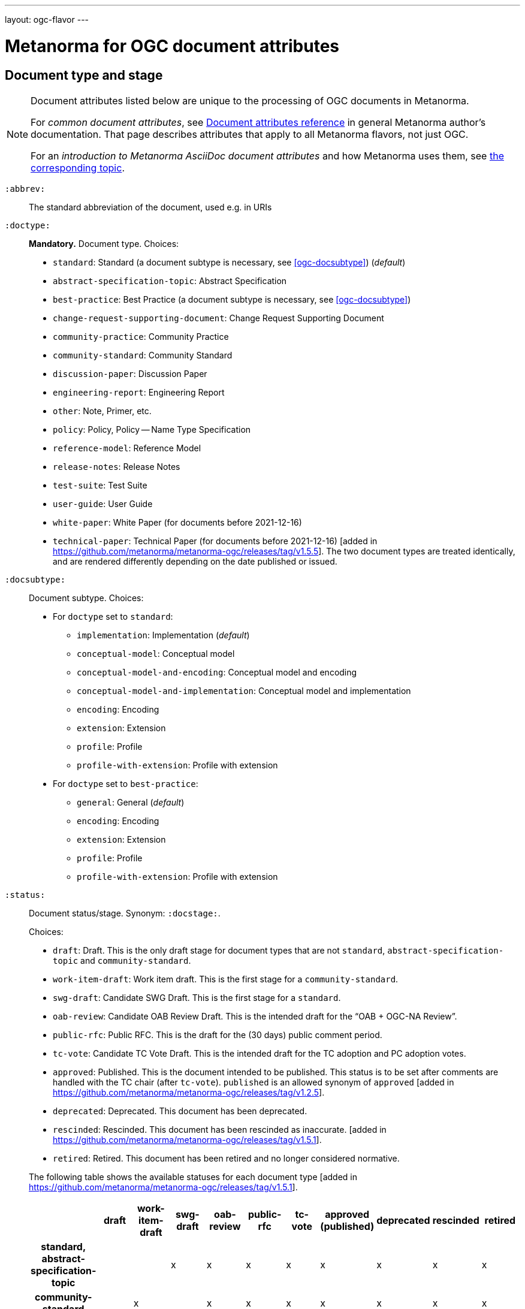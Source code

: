 ---
layout: ogc-flavor
---

= Metanorma for OGC document attributes

== Document type and stage

[[note_general_doc_ref_doc_attrib_ogc]]
[NOTE]
====
Document attributes listed below are unique to the processing of OGC documents in Metanorma.

For _common document attributes_, see link:/author/ref/document-attributes/[Document attributes reference] in general Metanorma author’s documentation. That page describes attributes that apply to all Metanorma flavors, not just OGC.

For an _introduction to Metanorma AsciiDoc document attributes_ and how Metanorma uses them, see link:/author/topics/document-format/meta-attributes/[the corresponding topic].
====

`:abbrev:`::
The standard abbreviation of the document, used e.g. in URIs

`:doctype:`::
*Mandatory.*
Document type. Choices:
+
--
* `standard`: Standard (a document subtype is necessary, see <<ogc-docsubtype>>) (_default_)
* `abstract-specification-topic`: Abstract Specification
* `best-practice`: Best Practice (a document subtype is necessary, see <<ogc-docsubtype>>)
* `change-request-supporting-document`: Change Request Supporting Document
* `community-practice`: Community Practice
* `community-standard`: Community Standard
* `discussion-paper`: Discussion Paper
* `engineering-report`: Engineering Report
* `other`: Note, Primer, etc.
* `policy`: Policy, Policy -- Name Type Specification
* `reference-model`: Reference Model
* `release-notes`: Release Notes
* `test-suite`: Test Suite
* `user-guide`: User Guide
* `white-paper`: White Paper (for documents before 2021-12-16)
* `technical-paper`: Technical Paper (for documents before 2021-12-16) [added in https://github.com/metanorma/metanorma-ogc/releases/tag/v1.5.5]. The two document types are treated identically, and are rendered differently depending on the date published or issued.

--

[[ogc-docsubtype]]
`:docsubtype:`:: Document subtype.
Choices:
+
--
* For `doctype` set to `standard`:
** `implementation`: Implementation (_default_)
** `conceptual-model`: Conceptual model
** `conceptual-model-and-encoding`: Conceptual model and encoding
** `conceptual-model-and-implementation`: Conceptual model and implementation
** `encoding`: Encoding
** `extension`: Extension
** `profile`: Profile
** `profile-with-extension`: Profile with extension

* For `doctype` set to `best-practice`:
** `general`: General (_default_)
** `encoding`: Encoding
** `extension`: Extension
** `profile`: Profile
** `profile-with-extension`: Profile with extension
--

`:status:`:: Document status/stage. Synonym: `:docstage:`.
+
--
Choices:

* `draft`: Draft. This is the only draft stage for document types that are not
  `standard`, `abstract-specification-topic` and `community-standard`.

* `work-item-draft`: Work item draft. This is the first stage for a
  `community-standard`.

* `swg-draft`: Candidate SWG Draft. This is the first stage for a
  `standard`.

* `oab-review`: Candidate OAB Review Draft. This is the intended draft for the "`OAB + OGC-NA Review`".

* `public-rfc`: Public RFC. This is the draft for the (30 days) public comment period.

* `tc-vote`: Candidate TC Vote Draft. This is the intended draft for the TC adoption and PC adoption votes.

* `approved`: Published. This is the document intended to be published.
  This status is to be set after comments are handled with the TC chair (after `tc-vote`).
  `published` is an allowed synonym of `approved` [added in https://github.com/metanorma/metanorma-ogc/releases/tag/v1.2.5].

* `deprecated`: Deprecated. This document has been deprecated.

* `rescinded`: Rescinded. This document has been rescinded as inaccurate. [added in https://github.com/metanorma/metanorma-ogc/releases/tag/v1.5.1].

* `retired`: Retired. This document has been retired and no longer considered normative.

The following table shows the available statuses for each document
type [added in https://github.com/metanorma/metanorma-ogc/releases/tag/v1.5.1].

|===
| | draft | work-item-draft | swg-draft | oab-review | public-rfc | tc-vote | approved (published) | deprecated | rescinded | retired

h| standard, abstract-specification-topic |   |   | x | x | x | x | x | x | x | x
h| community-standard                     |   | x |   | x | x | x | x | x | x | x
h| _all other types_ | x |   |   |   |   |   | x |   |   | x
|===
--

`:edition:`::
The version number of the document. Dot-delimited, consists of a major version number, a minor version number,
and an optional patch version number; e.g. `2.3.1`: major version 2, minor version 3, patch version 1.

`:keywords:`::
Comma-delimited list of the keywords associated with the document.

[NOTE]
--
Abbreviations are sometimes used to designate that a document has a
certain document type, document subtype and document stage.
This is a mapping from legacy OGC document values to the current normalized
list:

"`AS`" Abstract Specification:: Now `:doctype: abstract-specification-topic`.
"`BP`" Best Practice:: Now `:doctype: best-practice`.
"`CAN`" Candidate Standard:: Now `:doctype: standard` and `:docstage: swg-draft`.
"`CC`" Conformance Class:: Not a standalone document, but a part of a document with `:doctype: standard`. No longer exists.
"`CR`" Change Request:: Now `:doctype: change-request-supporting-document`; the actual Change Request is a database entry.
"`CS`" Community Standard:: Now `:doctype: community-standard`.
"`CP`" Community Practice:: Now `:doctype: community-practice`.
"`DP`" Discussion Paper:: Now `:doctype: discussion-paper`.
"`DP-Draft`" Draft Discussion Paper:: Now `:doctype: discussion-paper` with `:docstage: swg-draft`.
"`IPR`" Interoperability Program Report -- Engineering Specification:: Now `:doctype: engineering-report`.
"`IS`" Implementation Standard:: Now `:doctype: standard`, `:docsubtype: implementation`.
"`ISC`" Implementation Standard Corrigendum:: Now `:doctype: standard`, `:docsubtype: implementation` (TBD to indicate `corrigendum`).
"`ISx`" Extension Package Standard:: Now `:doctype: standard`, `:docsubtype: extension`.
"`Notes`" Notes:: Now `:doctype: other`, there is no specific type for "`Notes`".
"`ORM`" OGC Reference Model:: Now `:doctype: reference-model`.
"`PC`" Profile Corrigendum:: Now `:doctype: standard`, `:docsubtype: profile` (TBD to indicate `corrigendum`).
"`PER`" Public Engineering Report:: Now `:doctype: engineering-report`.
"`POL`" Policy:: Now `:doctype: policy`.
"`POL-NTS`" Policy -- Name Type Specification:: Now `:doctype: engineering-report`, there is no specific indication for "`NTS`".
"`Primer`" Primer:: Now `:doctype: other`, there is no specific type for "`Primer`".
"`Profile`" Profile:: Now `:doctype: standard`, `:docsubtype: profile`.
"`RFC`" Request for Comment:: Now `:doctype: standard` and `:docstage: public-rfc`.
"`Retired`" Retired document:: This is a document stage indicated `:docstage: retired`.
"`SAP`" Standard Application Profile:: Now `:doctype: standard`, `:docsubtype: profile`.
"`TS`":: Test Suite (TBD)
"`WhitePaper`" Whitepaper:: Now `:doctype: white-paper`.
--

== Author info

`:committee:`::
*Mandatory.*
Name of relevant committee producing the document. Use one of:
+
--
* `technical`: Technical Committee
* `planning`: Planning Committee
* `strategic-member-advisory`: Strategic Member Advisory Committee
--

`:subcommittee-type:`::
The type of the relevant subcommittee producing the document.

`:subcommittee-number:`::
The number of the relevant subcommittee producing the document.

`:workingGroup:`::
*Mandatory.*
Name of relevant working group producing the document.

`:workgroup-type:`::
Type of the relevant workgroup producing the document.

`:workgroup-number:`::
Number of the relevant workgroup producing the document.

`:submitting-organizations:`::
Semicolon-delimited list of the submitting organizations
for this document. The organization names themselves may contain commas.
+
[example]
--
EXAMPLE: _University of Calgary, Canada; National Central University, Taiwan_
--

`:editor:`::
Same as `link:/author/ref/document-attributes/#fullname[:fullname:]`
alongside `link:/author/ref/document-attributes/#role[:role:]` specified as `editor`.


== URIs and IDs

`:external-id:`::
External identifier referring to this document. If not supplied, a default value is
generated: `http://www.opengis.net/doc/{abbrevation of doctype}/{abbrev}/{version}`.
(Version is omitted if not provided. If `:abbrev:` and `:doctype:` are not provided,
the default value is not generated.

`:referenceURLID:`::
Identifier embedded into a document type-specific external URL.

`:previous-uri:`::
URI of previous version of the document.

`:docnumber:`::
The document number assigned to the OGC document (without the "`OGC`" prefix).
+
--
NOTE: A new document number is obtained through the
https://portal.ogc.org/?m=public&subtab=instructions&tab=1["`OGC Pending Documents`"]
page at the OGC portal.

The number is of the pattern `YY-NNN{rM}` formulated following the following rules:

* `YY` represents the final two digits of the year this document number was first reserved.

* `NNN` is a three digit number is assigned sequentially for each document in the year.

* `{rM}` is only for revisions:

** The first edition of a document has the document number `YY-NNN`. e.g., `00-027` is OGC document 027 first published in 2000.

** Minor editorial changes and corrigenda do not result in a change to the document number.

** The `YY-NNN` identifier portion is maintained if the document undergoes content changes (revisions).

** A revised document will have its identifier suffixed with `r` followed by the revision number `M`, a sequential number indicating the number of revisions. So `05-020r27` is revision 27 of OGC document 020 first published in 2005. (Revision 27 may appear years later than 2005.)

* A new major version of a document receives a new document number, including likely a new year.
--


== Legacy identity design

OGC has launched its current identity together with its new logo and color
scheme on 2021-11-08.

Both current and previous identity designs are supported in Metanorma-OGC.
The differences include:

* OGC logo
* PDF color scheme

Application of the branding design depends solely on the publication date
of an OGC deliverable:

* a deliverable with a publication date on or after 2021-11-08 will use the
  new branding;

* a deliverable dated prior to 2021-11-08 will utilize the previous branding.



== Mapping to OGC legacy AsciiDoc

Metanorma-OGC permits legacy OGC AsciiDoc template attributes,
and are treated as synonyms of the corresponding Metanorma attributes:

|===
| OGC Metanorma AsciiDoc                    | OGC legacy AsciiDoc

| `:copyright-year:`                        | `:copyrightYear`
| `:workgroup:`                             | `:workingGroup:`
| `:published-date:`                        | `:publicationDate:`
| `:issued-date:`                           | `:approvalDate:`
| `:received-date:`                         | `:submissionDate:`
| `:docnumber:`                             | `:docReference:`
| `:fullname:`, with `:role:` = `editor`    | `:editor:`
| `:edition:`                               | `:version:`

|===

